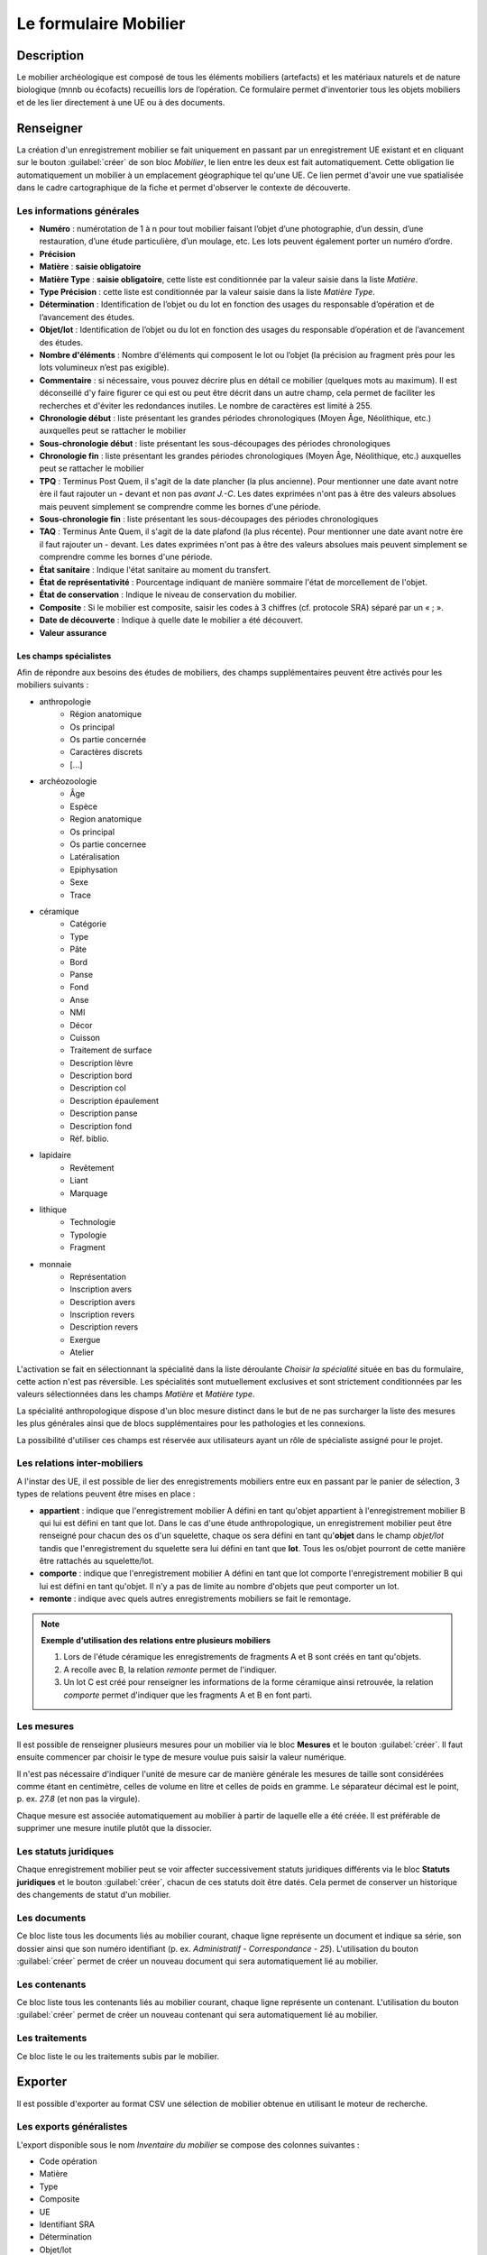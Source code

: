 ﻿Le formulaire Mobilier
======================

Description
-----------

Le mobilier archéologique est composé de tous les éléments mobiliers (artefacts) et les matériaux naturels et de nature biologique (mnnb ou écofacts) recueillis lors de l’opération. Ce formulaire permet d'inventorier tous les objets mobiliers et de les lier directement à une UE ou à des documents.

..	figure:: ./fig/diag_mobilier.png 
	:align: center
	:scale: 50%

Renseigner
----------

La création d'un enregistrement mobilier se fait uniquement en passant par un enregistrement UE existant et en cliquant sur le bouton :guilabel:`créer` de son bloc *Mobilier*, le lien entre les deux est fait automatiquement. Cette obligation lie automatiquement un mobilier à un emplacement géographique tel qu'une UE. Ce lien permet d'avoir une vue spatialisée dans le cadre cartographique de la fiche et permet d'observer le contexte de découverte.

Les informations générales
^^^^^^^^^^^^^^^^^^^^^^^^^^

- **Numéro** : numérotation de 1 à n pour tout mobilier faisant l’objet d’une photographie, d’un dessin, d’une restauration, d’une étude particulière, d’un moulage, etc. Les lots peuvent également porter un numéro d’ordre.
- **Précision**

- **Matière** : **saisie obligatoire**
- **Matière Type** : **saisie obligatoire**, cette liste est conditionnée par la valeur saisie dans la liste *Matière*.
- **Type Précision** : cette liste est conditionnée par la valeur saisie dans la liste *Matière Type*.
- **Détermination** : Identification de l’objet ou du lot en fonction des usages du responsable d’opération et de l’avancement des études.

- **Objet/lot** : Identification de l’objet ou du lot en fonction des usages du responsable d’opération et de l’avancement des études.
- **Nombre d'éléments** : Nombre d'éléments qui composent le lot ou l’objet (la précision au fragment près pour les lots volumineux n’est pas exigible).
- **Commentaire** : si nécessaire, vous pouvez décrire plus en détail ce mobilier (quelques mots au maximum). Il est déconseillé d'y faire figurer ce qui est ou peut être décrit dans un autre champ, cela permet de faciliter les recherches et d'éviter les redondances inutiles. Le nombre de caractères est limité à 255.

- **Chronologie début** : liste présentant les grandes périodes chronologiques (Moyen Âge, Néolithique, etc.) auxquelles peut se rattacher le mobilier
- **Sous-chronologie début** : liste présentant les sous-découpages des périodes chronologiques
- **Chronologie fin** : liste présentant les grandes périodes chronologiques (Moyen Âge, Néolithique, etc.) auxquelles peut se rattacher le mobilier
- **TPQ** : Terminus Post Quem, il s'agit de la date plancher (la plus ancienne). Pour mentionner une date avant notre ère il faut rajouter un **-** devant et non pas *avant J.-C*. Les dates exprimées n'ont pas à être des valeurs absolues mais peuvent simplement se comprendre comme les bornes d'une période.
- **Sous-chronologie fin** : liste présentant les sous-découpages des périodes chronologiques
- **TAQ** : Terminus Ante Quem, il s'agit de la date plafond (la plus récente). Pour mentionner une date avant notre ère il faut rajouter un - devant. Les dates exprimées n'ont pas à être des valeurs absolues mais peuvent simplement se comprendre comme les bornes d'une période.

- **État sanitaire** : Indique l'état sanitaire au moment du transfert.
- **État de représentativité** : Pourcentage indiquant de manière sommaire l'état de morcellement de l'objet.
- **État de conservation** : Indique le niveau de conservation du mobilier.
- **Composite** : Si le mobilier est composite, saisir les codes à 3 chiffres (cf. protocole SRA) séparé par un « ; ».
- **Date de découverte** : Indique à quelle date le mobilier a été découvert.
- **Valeur assurance**



Les champs spécialistes
************************

Afin de répondre aux besoins des études de mobiliers, des champs supplémentaires peuvent être activés pour les mobiliers suivants :

- anthropologie
	- Région anatomique
	- Os principal
	- Os partie concernée
	- Caractères discrets
	- [...]
- archéozoologie
	- Âge
	- Espèce
	- Region anatomique
	- Os principal
	- Os partie concernee
	- Latéralisation
	- Epiphysation
	- Sexe
	- Trace
- céramique
	- Catégorie
	- Type
	- Pâte
	- Bord
	- Panse
	- Fond
	- Anse
	- NMI
	- Décor
	- Cuisson
	- Traitement de surface
	- Description lèvre
	- Description bord
	- Description col
	- Description épaulement
	- Description panse
	- Description fond
	- Réf. biblio.
- lapidaire
	- Revêtement
	- Liant
	- Marquage
- lithique
	- Technologie
	- Typologie
	- Fragment
- monnaie
	- Représentation
	- Inscription avers
	- Description avers
	- Inscription revers
	- Description revers
	- Exergue
	- Atelier

L'activation se fait en sélectionnant la spécialité dans la liste déroulante *Choisir la spécialité* située en bas du formulaire, cette action n'est pas réversible. Les spécialités sont mutuellement exclusives et sont strictement conditionnées par les valeurs sélectionnées dans les champs *Matière* et *Matière type*.

La spécialité anthropologique dispose d'un bloc mesure distinct dans le but de ne pas surcharger la liste des mesures les plus générales ainsi que de blocs supplémentaires pour les pathologies et les connexions.

La possibilité d'utiliser ces champs est réservée aux utilisateurs ayant un rôle de spécialiste assigné pour le projet.

Les relations inter-mobiliers
^^^^^^^^^^^^^^^^^^^^^^^^^^^^^

A l'instar des UE, il est possible de lier des enregistrements mobiliers entre eux en passant par le panier de sélection, 3 types de relations peuvent être mises en place :

- **appartient** : indique que l'enregistrement mobilier A défini en tant qu'objet appartient à l'enregistrement mobilier B qui lui est défini en tant que lot. Dans le cas d'une étude anthropologique, un enregistrement mobilier peut être renseigné pour chacun des os d'un squelette, chaque os sera défini en tant qu'**objet** dans le champ *objet/lot* tandis que l'enregistrement du squelette sera lui défini en tant que **lot**. Tous les os/objet pourront de cette manière être rattachés au squelette/lot.
- **comporte** : indique que l'enregistrement mobilier A défini en tant que lot comporte l'enregistrement mobilier B qui lui est défini en tant qu'objet. Il n'y a pas de limite au nombre d'objets que peut comporter un lot.
- **remonte** : indique avec quels autres enregistrements mobiliers se fait le remontage.

.. note::
    **Exemple d'utilisation des relations entre plusieurs mobiliers**

    #. Lors de l'étude céramique les enregistrements de fragments A et B sont créés en tant qu'objets.
    #. A recolle avec B, la relation *remonte* permet de l'indiquer.
    #. Un lot C est créé pour renseigner les informations de la forme céramique ainsi retrouvée, la relation *comporte* permet d'indiquer que les fragments A et B en font parti.

Les mesures
^^^^^^^^^^^

Il est possible de renseigner plusieurs mesures pour un mobilier via le bloc **Mesures** et le bouton :guilabel:`créer`. Il faut ensuite commencer par choisir le type de mesure voulue puis saisir la valeur numérique. 

Il n'est pas nécessaire d'indiquer l'unité de mesure car de manière générale les mesures de taille sont considérées comme étant en centimètre, celles de volume en litre et celles de poids en gramme. Le séparateur décimal est le point, p. ex. *27.8* (et non pas la virgule).

Chaque mesure est associée automatiquement au mobilier à partir de laquelle elle a été créée. Il est préférable de supprimer une mesure inutile plutôt que la dissocier.

Les statuts juridiques
^^^^^^^^^^^^^^^^^^^^^^

Chaque enregistrement mobilier peut se voir affecter successivement statuts juridiques différents via le bloc **Statuts juridiques** et le bouton :guilabel:`créer`, chacun de ces statuts doit être datés. Cela permet de conserver un historique des changements de statut d'un mobilier.

Les documents
^^^^^^^^^^^^^

Ce bloc liste tous les documents liés au mobilier courant, chaque ligne représente un document et indique sa série, son dossier ainsi que son numéro identifiant (p. ex. *Administratif - Correspondance - 25*). L'utilisation du bouton :guilabel:`créer` permet de créer un nouveau document qui sera automatiquement lié au mobilier.

Les contenants
^^^^^^^^^^^^^^

Ce bloc liste tous les contenants liés au mobilier courant, chaque ligne représente un contenant. L'utilisation du bouton :guilabel:`créer` permet de créer un nouveau contenant qui sera automatiquement lié au mobilier.


Les traitements
^^^^^^^^^^^^^^^

Ce bloc liste le ou les traitements subis par le mobilier.

Exporter
--------

Il est possible d'exporter au format CSV une sélection de mobilier obtenue en utilisant le moteur de recherche.

Les exports généralistes
^^^^^^^^^^^^^^^^^^^^^^^^

L'export disponible sous le nom *Inventaire du mobilier* se compose des colonnes suivantes :

- Code opération
- Matière
- Type
- Composite
- UE
- Identifiant SRA
- Détermination
- Objet/lot
- Nombre d’éléments
- Remontage
- Poids (g)
- État de conservation
- État sanitaire
- Préservation à envisager
- Numéro contenant
- Type de contenant
- Parcelle de découverte
- Date de découverte
- Chronologie
- TPQ
- TAQ
- Traitement
- Lieu de conservation

L'export disponible sous le nom *Inventaire du mobilier avec géométrie* reprend les mêmes champs en rajoutant une colonne contenant la géométrie au format WKT (voir :ref:`def-wkt`).

L'export disponible sous le nom *Inventaire du mobilier — impression* est beaucoup plus simple que le précédent, il est principalement destiné à l'intégration dans les rapports finaux d'opération et est conforme au protocole SRA :

- UE
- Identifiant : Numéro de mobilier tel que défini par le protocole SRA
- Détermination : rassemble les champs Matière, Type et Détermination 
- Nombre d'éléments
- Poids (g)
- État de conservation
- État sanitaire
- Préservation à envisager
- Parcelle de découverte : obtenue par la localisation de l'UE auquel est affecté l'objet
- Chronologie

Les exports spécialisés
^^^^^^^^^^^^^^^^^^^^^^^^

Ces exports comprennent l'intégralité des champs spécialistes ainsi que toutes les mesures associées aux mobilier, les exports disponibles sont :

- archéozoologie
- anthropologie
- céramique
- lapidaire
- lithique
- monnétaire